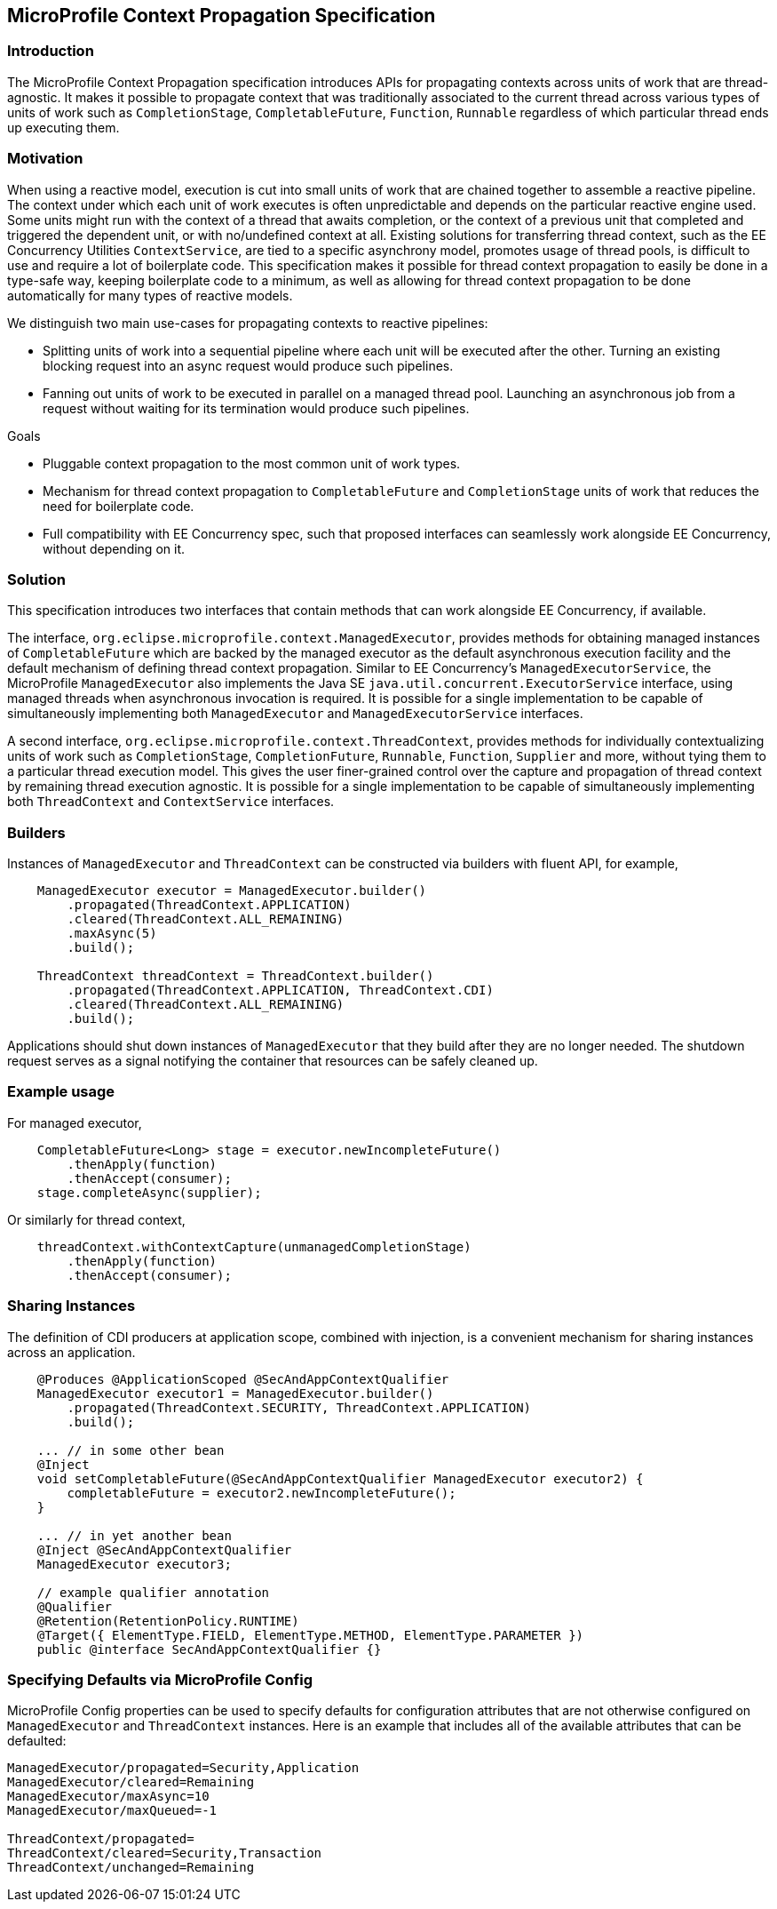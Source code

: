 //
// Copyright (c) 2018,2019 Contributors to the Eclipse Foundation
//
// Licensed under the Apache License, Version 2.0 (the "License");
// you may not use this file except in compliance with the License.
// You may obtain a copy of the License at
//
//     http://www.apache.org/licenses/LICENSE-2.0
//
// Unless required by applicable law or agreed to in writing, software
// distributed under the License is distributed on an "AS IS" BASIS,
// WITHOUT WARRANTIES OR CONDITIONS OF ANY KIND, either express or implied.
// See the License for the specific language governing permissions and
// limitations under the License.
//

[[contextpropagationspec]]
== MicroProfile Context Propagation Specification

=== Introduction

The MicroProfile Context Propagation specification introduces APIs for propagating contexts across units of work that are thread-agnostic. It makes it possible to propagate context that was traditionally associated to the current thread across various types of units of work such as `CompletionStage`, `CompletableFuture`, `Function`, `Runnable` regardless of which particular thread ends up executing them.

=== Motivation

When using a reactive model, execution is cut into small units of work that are chained together to assemble a reactive pipeline. The context under which each unit of work executes is often unpredictable and depends on the particular reactive engine used. Some units might run with the context of a thread that awaits completion, or the context of a previous unit that completed and triggered the dependent unit, or with no/undefined context at all. Existing solutions for transferring thread context, such as the EE Concurrency Utilities `ContextService`, are tied to a specific asynchrony model, promotes usage of thread pools, is difficult to use and require a lot of boilerplate code. This specification makes it possible for thread context propagation to easily be done in a type-safe way, keeping boilerplate code to a minimum, as well as allowing for thread context propagation to be done automatically for many types of reactive models.

We distinguish two main use-cases for propagating contexts to reactive pipelines:

    - Splitting units of work into a sequential pipeline where each unit will be executed after the other. Turning an existing blocking request into an async request would produce such pipelines.

    - Fanning out units of work to be executed in parallel on a managed thread pool. Launching an asynchronous job from a request without waiting for its termination would produce such pipelines.

Goals

    - Pluggable context propagation to the most common unit of work types.

    - Mechanism for thread context propagation to `CompletableFuture` and `CompletionStage` units of work that reduces the need for boilerplate code.

    - Full compatibility with EE Concurrency spec, such that proposed interfaces can seamlessly work alongside EE Concurrency, without depending on it.

=== Solution

This specification introduces two interfaces that contain methods that can work alongside EE Concurrency, if available.

The interface, `org.eclipse.microprofile.context.ManagedExecutor`, provides methods for obtaining managed instances of `CompletableFuture` which are backed by the managed executor as the default asynchronous execution facility and the default mechanism of defining thread context propagation. Similar to EE Concurrency’s `ManagedExecutorService`, the MicroProfile `ManagedExecutor` also implements the Java SE `java.util.concurrent.ExecutorService` interface, using managed threads when asynchronous invocation is required. It is possible for a single implementation to be capable of simultaneously implementing both `ManagedExecutor` and `ManagedExecutorService` interfaces.

A second interface, `org.eclipse.microprofile.context.ThreadContext`, provides methods for individually contextualizing units of work such as `CompletionStage`, `CompletionFuture`, `Runnable`, `Function`, `Supplier` and more, without tying them to a particular thread execution model. This gives the user finer-grained control over the capture and propagation of thread context by remaining thread execution agnostic. It is possible for a single implementation to be capable of simultaneously implementing both `ThreadContext` and `ContextService` interfaces.

=== Builders

Instances of `ManagedExecutor` and `ThreadContext` can be constructed via builders with fluent API, for example,

[source, java]
----
    ManagedExecutor executor = ManagedExecutor.builder()
        .propagated(ThreadContext.APPLICATION)
        .cleared(ThreadContext.ALL_REMAINING)
        .maxAsync(5)
        .build();

    ThreadContext threadContext = ThreadContext.builder()
        .propagated(ThreadContext.APPLICATION, ThreadContext.CDI)
        .cleared(ThreadContext.ALL_REMAINING)
        .build();
----

Applications should shut down instances of `ManagedExecutor` that they build after they are no longer needed. The shutdown request serves as a signal notifying the container that resources can be safely cleaned up.

=== Example usage

For managed executor,

[source, java]
----
    CompletableFuture<Long> stage = executor.newIncompleteFuture()
        .thenApply(function)
        .thenAccept(consumer);
    stage.completeAsync(supplier);
----

Or similarly for thread context,

[source, java]
----
    threadContext.withContextCapture(unmanagedCompletionStage)
        .thenApply(function)
        .thenAccept(consumer);
----

=== Sharing Instances

The definition of CDI producers at application scope, combined with injection, is a convenient mechanism for sharing instances across an application.

[source, java]
----
    @Produces @ApplicationScoped @SecAndAppContextQualifier
    ManagedExecutor executor1 = ManagedExecutor.builder()
        .propagated(ThreadContext.SECURITY, ThreadContext.APPLICATION)
        .build();

    ... // in some other bean
    @Inject
    void setCompletableFuture(@SecAndAppContextQualifier ManagedExecutor executor2) {
        completableFuture = executor2.newIncompleteFuture();
    }

    ... // in yet another bean
    @Inject @SecAndAppContextQualifier
    ManagedExecutor executor3;

    // example qualifier annotation
    @Qualifier
    @Retention(RetentionPolicy.RUNTIME)
    @Target({ ElementType.FIELD, ElementType.METHOD, ElementType.PARAMETER })
    public @interface SecAndAppContextQualifier {}
----

=== Specifying Defaults via MicroProfile Config

MicroProfile Config properties can be used to specify defaults for configuration attributes that are not otherwise configured on `ManagedExecutor` and `ThreadContext` instances.
Here is an example that includes all of the available attributes that can be defaulted:

----
ManagedExecutor/propagated=Security,Application
ManagedExecutor/cleared=Remaining
ManagedExecutor/maxAsync=10
ManagedExecutor/maxQueued=-1

ThreadContext/propagated=
ThreadContext/cleared=Security,Transaction
ThreadContext/unchanged=Remaining
----

